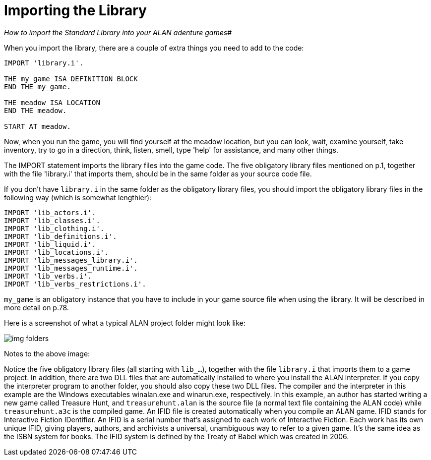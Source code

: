 ////
********************************************************************************
*                                                                              *
*                     ALAN Standard Library User's Manual                      *
*                                                                              *
*                 PART Getting Started » Importing the Library                 *
*                                                                              *
********************************************************************************
////


[[ch.importing-stdlib]]
= Importing the Library

[big]_How to import the Standard Library into your ALAN adenture games_#


When you import the library, there are a couple of extra things you need to add to the code:

[source,alan]
--------------------------------------------------------------------------------
IMPORT 'library.i'.

THE my_game ISA DEFINITION_BLOCK
END THE my_game.

THE meadow ISA LOCATION
END THE meadow.

START AT meadow.
--------------------------------------------------------------------------------

Now, when you run the game, you will find yourself at the meadow location, but you can look, wait, examine yourself, take inventory, try to go in a direction, think, listen, smell, type 'help' for assistance, and many other things.


The IMPORT statement imports the library files into the game code.
The five obligatory library files mentioned on p.1, together with the file 'library.i' that imports them, should be in the same folder as your source code file.


If you don't have `library.i` in the same folder as the obligatory library files, you should import the obligatory library files in the following way (which is somewhat lengthier):


[source,alan]
--------------------------------------------------------------------------------
IMPORT 'lib_actors.i'.
IMPORT 'lib_classes.i'.
IMPORT 'lib_clothing.i'.
IMPORT 'lib_definitions.i'.
IMPORT 'lib_liquid.i'.
IMPORT 'lib_locations.i'.
IMPORT 'lib_messages_library.i'.
IMPORT 'lib_messages_runtime.i'.
IMPORT 'lib_verbs.i'.
IMPORT 'lib_verbs_restrictions.i'.
--------------------------------------------------------------------------------

// @FIXME: XREF TO PAGE

`my_game` is an obligatory instance that you have to include in your game source file when using the library.
It will be described in more detail on p.78.

Here is a screenshot of what a typical ALAN project folder might look like:

image::img_folders.jpg[]

Notes to the above image:

Notice the five obligatory library files (all starting with `lib_...`), together with the file `library.i` that imports them to a game project.
In addition, there are two DLL files that are automatically installed to where you install the ALAN interpreter.
If you copy the interpreter program to another folder, you should also copy these two DLL files.
The compiler and the interpreter in this example are the Windows executables winalan.exe and winarun.exe, respectively.
In this example, an author has started writing a new game called Treasure Hunt, and `treasurehunt.alan` is the source file (a normal text file containing the ALAN code) while `treasurehunt.a3c` is the compiled game.
An IFID file is created automatically when you compile an ALAN game.
IFID stands for Interactive Fiction IDentifier.
An IFID is a serial number that's assigned to each work of Interactive Fiction.
Each work has its own unique IFID, giving players, authors, and archivists a universal, unambiguous way to refer to a given game.
It's the same idea as the ISBN system for books.
The IFID system is defined by the Treaty of Babel which was created in 2006.


// EOF //

